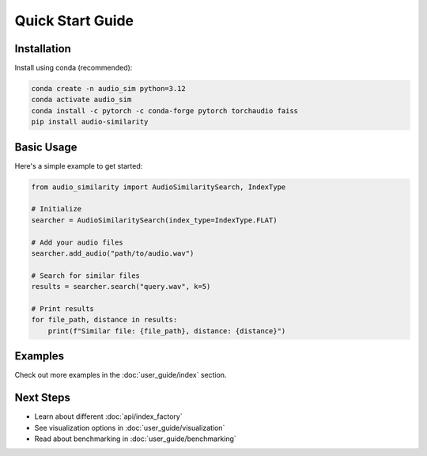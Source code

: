 Quick Start Guide
===============

Installation
-----------

Install using conda (recommended):

.. code-block:: bash

   conda create -n audio_sim python=3.12
   conda activate audio_sim
   conda install -c pytorch -c conda-forge pytorch torchaudio faiss
   pip install audio-similarity

Basic Usage
----------

Here's a simple example to get started:

.. code-block:: python

   from audio_similarity import AudioSimilaritySearch, IndexType

   # Initialize
   searcher = AudioSimilaritySearch(index_type=IndexType.FLAT)

   # Add your audio files
   searcher.add_audio("path/to/audio.wav")

   # Search for similar files
   results = searcher.search("query.wav", k=5)

   # Print results
   for file_path, distance in results:
       print(f"Similar file: {file_path}, distance: {distance}")

Examples
--------

Check out more examples in the :doc:`user_guide/index` section.

Next Steps
---------

* Learn about different :doc:`api/index_factory`
* See visualization options in :doc:`user_guide/visualization`
* Read about benchmarking in :doc:`user_guide/benchmarking`